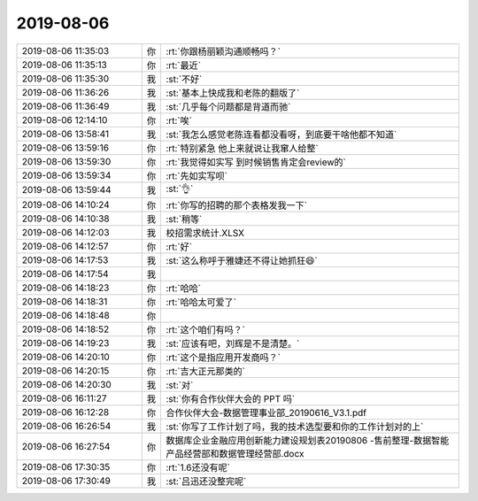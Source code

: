 2019-08-06
-------------

.. list-table::
   :widths: 25, 1, 60

   * - 2019-08-06 11:35:03
     - 你
     - :rt:`你跟杨丽颖沟通顺畅吗？`
   * - 2019-08-06 11:35:13
     - 你
     - :rt:`最近`
   * - 2019-08-06 11:35:30
     - 我
     - :st:`不好`
   * - 2019-08-06 11:36:26
     - 我
     - :st:`基本上快成我和老陈的翻版了`
   * - 2019-08-06 11:36:49
     - 我
     - :st:`几乎每个问题都是背道而驰`
   * - 2019-08-06 12:14:10
     - 你
     - :rt:`唉`
   * - 2019-08-06 13:58:41
     - 我
     - :st:`我怎么感觉老陈连看都没看呀，到底要干啥他都不知道`
   * - 2019-08-06 13:59:16
     - 你
     - :rt:`特别紧急 他上来就说让我窜人给整`
   * - 2019-08-06 13:59:30
     - 你
     - :rt:`我觉得如实写 到时候销售肯定会review的`
   * - 2019-08-06 13:59:34
     - 你
     - :rt:`先如实写呗`
   * - 2019-08-06 13:59:44
     - 我
     - :st:`👌`
   * - 2019-08-06 14:10:24
     - 你
     - :rt:`你写的招聘的那个表格发我一下`
   * - 2019-08-06 14:10:38
     - 我
     - :st:`稍等`
   * - 2019-08-06 14:12:03
     - 我
     - 校招需求统计.XLSX
   * - 2019-08-06 14:12:57
     - 你
     - :rt:`好`
   * - 2019-08-06 14:17:53
     - 我
     - :st:`这么称呼于雅婕还不得让她抓狂😄`
   * - 2019-08-06 14:17:54
     - 我
     - .. image:: /images/332354.jpg
          :width: 100px
   * - 2019-08-06 14:18:23
     - 你
     - :rt:`哈哈`
   * - 2019-08-06 14:18:31
     - 你
     - :rt:`哈哈太可爱了`
   * - 2019-08-06 14:18:48
     - 你
     - .. image:: /images/332357.jpg
          :width: 100px
   * - 2019-08-06 14:18:52
     - 你
     - :rt:`这个咱们有吗？`
   * - 2019-08-06 14:19:23
     - 我
     - :st:`应该有吧，刘辉是不是清楚。`
   * - 2019-08-06 14:20:10
     - 你
     - :rt:`这个是指应用开发商吗？`
   * - 2019-08-06 14:20:15
     - 你
     - :rt:`吉大正元那类的`
   * - 2019-08-06 14:20:30
     - 我
     - :st:`对`
   * - 2019-08-06 16:11:27
     - 我
     - :st:`你有合作伙伴大会的 PPT 吗`
   * - 2019-08-06 16:12:28
     - 你
     - 合作伙伴大会-数据管理事业部_20190616_V3.1.pdf
   * - 2019-08-06 16:26:54
     - 我
     - :st:`你写了工作计划了吗，我的技术选型要和你的工作计划对的上`
   * - 2019-08-06 16:27:54
     - 你
     - 数据库企业金融应用创新能力建设规划表20190806 -售前整理-数据智能产品经营部和数据管理经营部.docx
   * - 2019-08-06 17:30:35
     - 你
     - :rt:`1.6还没有呢`
   * - 2019-08-06 17:30:49
     - 我
     - :st:`吕迅还没整完呢`